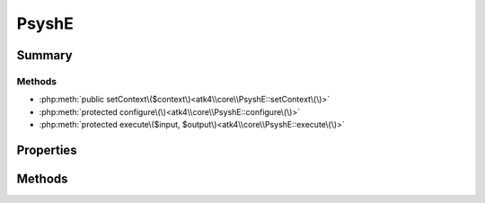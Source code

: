 .. rst-class:: phpdoctorst

.. role:: php(code)
	:language: php


PsyshE
======


.. php:namespace:: atk4\core

.. php:class:: PsyshE


	:Source:
		`vendor/atk4/core/src/PsyshE.php#29 <https://github.com/atk4/core/blob/master/vendor/atk4/core/src/PsyshE.php#L29>`_
	
	:Parent:
		:php:class:`Psy\\Command\\TraceCommand`
	
	:Implements:
		:php:interface:`Psy\\ContextAware` 
	


Summary
-------

Methods
~~~~~~~

* :php:meth:`public setContext\($context\)<atk4\\core\\PsyshE::setContext\(\)>`
* :php:meth:`protected configure\(\)<atk4\\core\\PsyshE::configure\(\)>`
* :php:meth:`protected execute\($input, $output\)<atk4\\core\\PsyshE::execute\(\)>`


Properties
----------

.. php:attr:: protected static context

	:Source:
		`vendor/atk4/core/src/PsyshE.php#31 <https://github.com/atk4/core/blob/master/vendor/atk4/core/src/PsyshE.php#L31>`_
	


Methods
-------

.. rst-class:: public

	.. php:method:: public setContext( $context)
	
		:Source:
			`vendor/atk4/core/src/PsyshE.php#33 <https://github.com/atk4/core/blob/master/vendor/atk4/core/src/PsyshE.php#L33>`_
		
		
	
	

.. rst-class:: protected

	.. php:method:: protected configure()
	
		:Source:
			`vendor/atk4/core/src/PsyshE.php#38 <https://github.com/atk4/core/blob/master/vendor/atk4/core/src/PsyshE.php#L38>`_
		
		
	
	

.. rst-class:: protected

	.. php:method:: protected execute( $input, $output)
	
		:Source:
			`vendor/atk4/core/src/PsyshE.php#50 <https://github.com/atk4/core/blob/master/vendor/atk4/core/src/PsyshE.php#L50>`_
		
		
	
	

